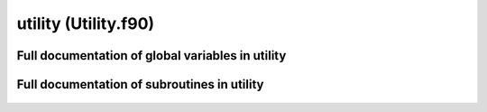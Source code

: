 
.. _utility:
        
=============================================
utility (Utility.f90)
=============================================



.. only:: html


    List of global variables in utility
    -----------------------------------
    - :data:`pi`

    List of subroutines in utility
    ------------------------------
        
    - :func:`int2str`
    - :func:`pad_string`
    - :func:`str2int`


Full documentation of global variables in utility
-------------------------------------------------
        
        
  .. data:: pi

    double precision    *scalar*  *parameter*  

    *initial value* = 4.d0 * datan(1.d0)
    
    
    

Full documentation of subroutines in utility
--------------------------------------------
        
        
            
  .. function:: int2str(length, ints, string_out)


    Parameters:

    length: integer  *intent(in)*    *scalar*  
        
    ints: integer  *intent(in)*    *size(length)*  
        
    **string_out**: character(len=length)  **intent(out)**    *scalar*  
        
            
  .. function:: pad_string(str_in, str_length, str_out)


    Parameters:

    str_in: character(len=*)  *intent(in)*    *scalar*  
        
    str_length: integer  *intent(in)*    *scalar*  
        
    **str_out**: character(len=str_length)  **intent(out)**    *scalar*  
        
            
  .. function:: str2int(length, string, ints)


    Parameters:

    length: integer  *intent(in)*    *scalar*  
        
    string: character(len=length)  *intent(in)*    *scalar*  
        
    **ints**: integer  **intent(out)**    *size(length)*  
        